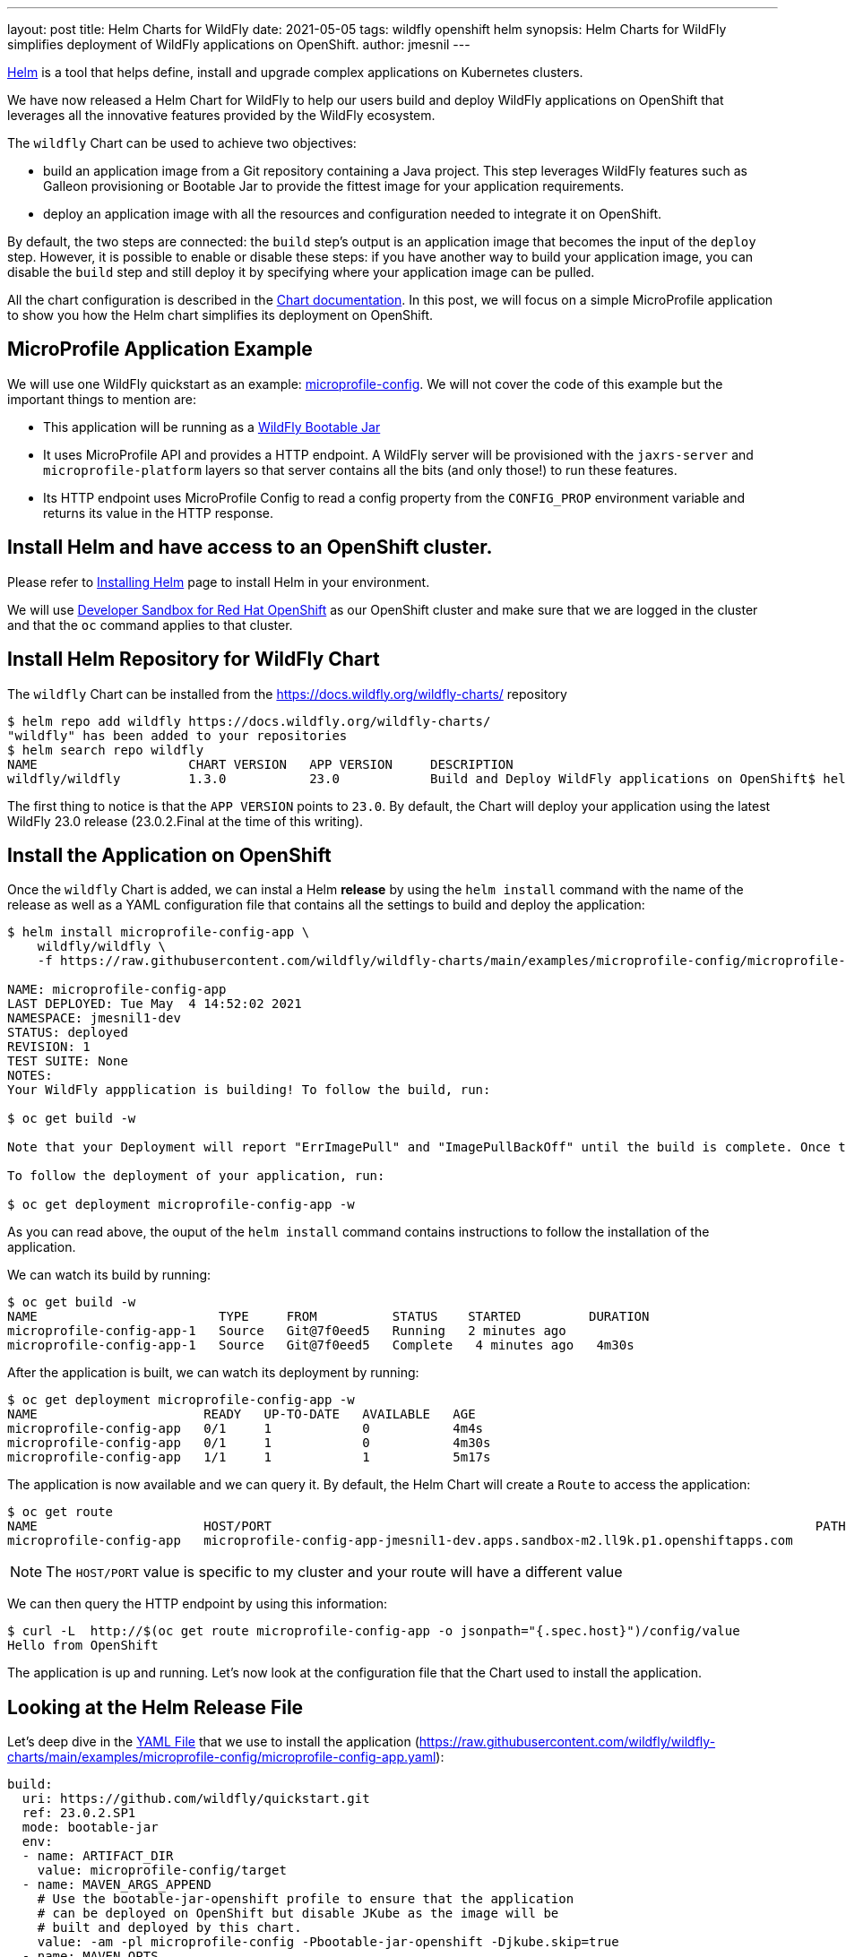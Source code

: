 ---
layout: post
title: Helm Charts for WildFly
date: 2021-05-05
tags: wildfly openshift helm
synopsis: Helm Charts for WildFly simplifies deployment of WildFly applications on OpenShift.
author: jmesnil
---

https://helm.sh[Helm] is a tool that helps define, install and upgrade complex applications on Kubernetes clusters.

We have now released a Helm Chart for WildFly to help our users build and deploy WildFly applications on OpenShift that leverages all the innovative features provided by the WildFly ecosystem.

The `wildfly` Chart can be used to achieve two objectives:

* build an application image from a Git repository containing a Java project. This step leverages WildFly features such as Galleon provisioning or Bootable Jar to provide the fittest image for your application requirements.
* deploy an application image with all the resources and configuration needed to integrate it on OpenShift.

By default, the two steps are connected: the `build` step's output is an application image that becomes the input of the `deploy` step.
However, it is possible to enable or disable these steps: if you have another way to build your application image, you can disable the `build` step and still deploy it by specifying where your application image can be pulled.
 
All the chart configuration is described in the https://github.com/wildfly/wildfly-charts/blob/main/charts/wildfly/README.md[Chart documentation].
In this post, we will focus on a simple MicroProfile application to show you how the Helm chart simplifies its deployment on OpenShift.

## MicroProfile Application Example

We will use one WildFly quickstart as an example: https://github.com/wildfly/quickstart/tree/master/microprofile-config[microprofile-config].
We will not cover the code of this example but the important things to mention are:

* This application will be running as a https://docs.wildfly.org/bootablejar/[WildFly Bootable Jar]
* It uses MicroProfile API and provides a HTTP endpoint. A WildFly server will be provisioned with the `jaxrs-server` and `microprofile-platform` layers so that server contains all the bits (and only those!) to run these features.
* Its HTTP endpoint uses MicroProfile Config to read a config property from the `CONFIG_PROP` environment variable and returns its value in the HTTP response.

## Install Helm and have access to an OpenShift cluster.

Please refer to https://helm.sh/docs/intro/install/[Installing Helm] page to install Helm in your environment.

We will use https://developers.redhat.com/developer-sandbox[Developer Sandbox for Red Hat OpenShift] as our OpenShift cluster and make sure that we are logged in the cluster and that the `oc` command applies to that cluster.

## Install Helm Repository for WildFly Chart

The `wildfly` Chart can be installed from the https://docs.wildfly.org/wildfly-charts/ repository

[source,nowrap]
----
$ helm repo add wildfly https://docs.wildfly.org/wildfly-charts/
"wildfly" has been added to your repositories
$ helm search repo wildfly
NAME                    CHART VERSION   APP VERSION     DESCRIPTION
wildfly/wildfly         1.3.0           23.0            Build and Deploy WildFly applications on OpenShift$ helm search repo wildfly
----

The first thing to notice is that the `APP VERSION` points to `23.0`. By default, the Chart will deploy your application using the latest WildFly 23.0 release (23.0.2.Final at the time of this writing).

## Install the Application on OpenShift

Once the `wildfly` Chart is added, we can instal a Helm *release* by using the `helm install` command with the name of the release as well as a YAML configuration file that contains all the settings to build and deploy the application:

[source]
----
$ helm install microprofile-config-app \
    wildfly/wildfly \
    -f https://raw.githubusercontent.com/wildfly/wildfly-charts/main/examples/microprofile-config/microprofile-config-app.yaml

NAME: microprofile-config-app
LAST DEPLOYED: Tue May  4 14:52:02 2021
NAMESPACE: jmesnil1-dev
STATUS: deployed
REVISION: 1
TEST SUITE: None
NOTES:
Your WildFly appplication is building! To follow the build, run:

$ oc get build -w

Note that your Deployment will report "ErrImagePull" and "ImagePullBackOff" until the build is complete. Once the build is complete, your image will be automatically rolled out.

To follow the deployment of your application, run:

$ oc get deployment microprofile-config-app -w
----

As you can read above, the ouput of the `helm install` command contains instructions to follow the installation of the application.

We can watch its build by running:

[source]
----
$ oc get build -w
NAME                        TYPE     FROM          STATUS    STARTED         DURATION
microprofile-config-app-1   Source   Git@7f0eed5   Running   2 minutes ago
microprofile-config-app-1   Source   Git@7f0eed5   Complete   4 minutes ago   4m30s
----

After the application is built, we can watch its deployment by running:

[source]
----
$ oc get deployment microprofile-config-app -w
NAME                      READY   UP-TO-DATE   AVAILABLE   AGE
microprofile-config-app   0/1     1            0           4m4s
microprofile-config-app   0/1     1            0           4m30s
microprofile-config-app   1/1     1            1           5m17s
----

The application is now available and we can query it.
By default, the Helm Chart will create a `Route` to access the application:

[source]
----
$ oc get route
NAME                      HOST/PORT                                                                        PATH   SERVICES                  PORT    TERMINATION     WILDCARD
microprofile-config-app   microprofile-config-app-jmesnil1-dev.apps.sandbox-m2.ll9k.p1.openshiftapps.com          microprofile-config-app   <all>   edge/Redirect   None
----

[NOTE]
====
The `HOST/PORT` value is specific to my cluster and your route will have a different value
====

We can then query the HTTP endpoint by using this information:

[source]
----
$ curl -L  http://$(oc get route microprofile-config-app -o jsonpath="{.spec.host}")/config/value
Hello from OpenShift
----

The application is up and running.
Let's now look at the configuration file that the Chart used to install the application.

## Looking at the Helm Release File

Let's deep dive in the https://raw.githubusercontent.com/wildfly/wildfly-charts/main/examples/microprofile-config/microprofile-config-app.yaml[YAML File] that we use to install the application (https://raw.githubusercontent.com/wildfly/wildfly-charts/main/examples/microprofile-config/microprofile-config-app.yaml):

[source,yaml]
----
build:
  uri: https://github.com/wildfly/quickstart.git
  ref: 23.0.2.SP1
  mode: bootable-jar
  env:
  - name: ARTIFACT_DIR
    value: microprofile-config/target
  - name: MAVEN_ARGS_APPEND
    # Use the bootable-jar-openshift profile to ensure that the application
    # can be deployed on OpenShift but disable JKube as the image will be 
    # built and deployed by this chart.
    value: -am -pl microprofile-config -Pbootable-jar-openshift -Djkube.skip=true
  - name: MAVEN_OPTS
    value: '-XX:MetaspaceSize=251m -XX:MaxMetaspaceSize=256m'
deploy:
  replicas: 1
  env:
  - name: CONFIG_PROP
    value: Hello from OpenShift
----

The first thing to notice is that the configuration file contains two main sections `build` and `deploy`.

The `build` section focuses on building the application image using an OpenShift `BuildConfig` resource.
The `BuildConfig` resource pulls the application from a Git repository (based on the `uri` and `ref` fields).

The `mode` field specifies which types of application image to build. There are two valid modes: `s2i` and `bootable-jar`.

The `s2i` build mode uses WildFly Source-to-Image (S2I) Builder and Runtime images to create the application image.  
In the `bootable-jar` build mode, the `BuildConfig` will compile the application as a Bootable Jar and use the OpenJDK 11 image as the base image.

Finally there is an `env` section that contains any environment variables needed to *build* the image. We have three environment variables that are needed for Maven options.
As a whole they mean that we build only the specific `microprofile-config` Maven module from the quickstart Git repository with the `bootable-jar-openshift` Maven Profile (to create a Bootable Jar) and use its artifact as the target of the application image.

The `deploy` section focuses on deploying the application image on OpenShift. It creates different resources (`Deployment`, one or many `Services`, a `Route`) to make the application accessible from inside and outside the cluster by default.

We have only defined two fields in that section:

* `replicas` which specifies the number of pods that the application will use
* `env` wich are environment variables needed to *run* the image. In our example, we only have one named `CONFIG_PROP` and its value is used in the HTTP endpoint's response.

There are a lot of things to discuss with this chart and we will have other blog posts to showcase its features.
All of them are documented in the https://github.com/wildfly/wildfly-charts/blob/main/charts/wildfly/README.md[`wildfly` Chart documentation].

However as a last example, one of the interesting features of Helm is that the YAML configuration file can be overridden on the command line to provide additional customization to the application.

To highlight this, we will *upgrade* the application by changing the number of replicas of the applications so that we have `3` pods instead of `1` (by setting the `deploy.replicas` field to 3 with the `helm upgrade` command)

[source,nowrap]
----
$ helm upgrade microprofile-config-app \
    wildfly/wildfly \
    -f https://raw.githubusercontent.com/wildfly/wildfly-charts/main/examples/microprofile-config/microprofile-config-app.yaml \
    --set deploy.replicas=3 
Release "microprofile-config-app" has been upgraded. Happy Helming!
NAME: microprofile-config-app
LAST DEPLOYED: Tue May  4 15:21:29 2021
NAMESPACE: jmesnil1-dev
STATUS: deployed
REVISION: 2
TEST SUITE: None
NOTES:
----

If we watch the deployment, we see that the application is now scaling up to 3:

[source]
----
$ oc get deployment microprofile-config-app -w
NAME                      READY   UP-TO-DATE   AVAILABLE   AGE
microprofile-config-app   1/3     3            1           29m
microprofile-config-app   2/3     3            2           30m
microprofile-config-app   3/3     3            3           30m
----

## Conclusion

The Helm Chart for WildFly simplifies building and deploying WildFly application on OpenShift and Kubernetes.

This `wildfly` Chart is designed to leverage WildFly features (such as Bootable Jar, Galleon provisioning, S2I) to make sure WildFly applications can be deployed and maintained on OpenShift with ease. 

## More information

* https://helm.sh[Helm - The package manager for Kubernetes]
* https://github.com/wildfly/wildfly-charts[wildfly-charts Project Page]
* https://github.com/wildfly/wildfly-charts/blob/main/charts/wildfly/README.md[`wildfly` Chart documentation]
* https://developers.redhat.com/developer-sandbox[Developer Sandbox for Red Hat OpenShift]
* https://docs.wildfly.org/bootablejar/[WildFly Bootable Jar]